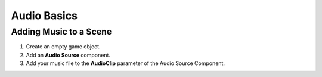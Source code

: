 ============
Audio Basics
============

Adding Music to a Scene
=======================

#.  Create an empty game object.
#.  Add an **Audio Source** component.
#.  Add your music file to the **AudioClip** parameter of the Audio Source Component.

